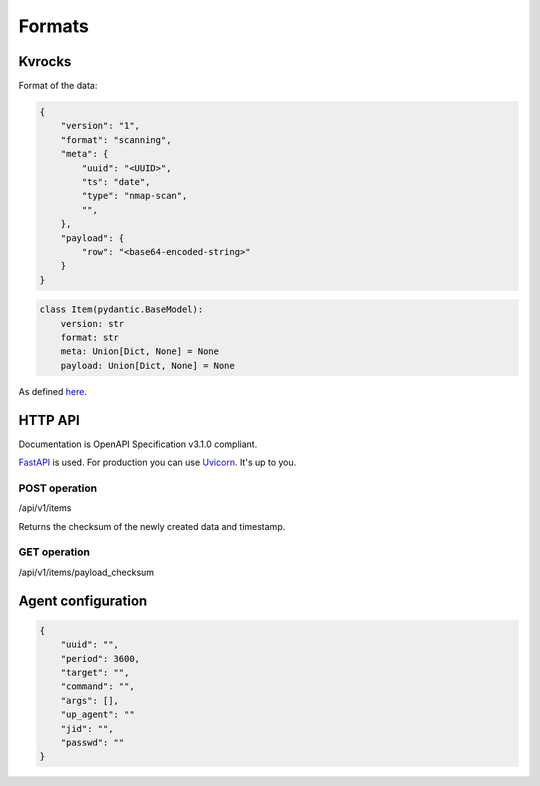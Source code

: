 Formats
=======

Kvrocks
-------

Format of the data:


.. code-block:: json

    {
        "version": "1",
        "format": "scanning",
        "meta": {
            "uuid": "<UUID>",
            "ts": "date",
            "type": "nmap-scan",
            "",
        },
        "payload": {
            "row": "<base64-encoded-string>"
        }
    }


.. code-block:: python

    class Item(pydantic.BaseModel):
        version: str
        format: str
        meta: Union[Dict, None] = None
        payload: Union[Dict, None] = None


As defined `here <https://github.com/scandale-project/pumpkin/blob/main/api/main.py#L12>`_.


HTTP API
--------

Documentation is OpenAPI Specification v3.1.0 compliant.

`FastAPI <https://fastapi.tiangolo.com>`_ is used.  
For production you can use `Uvicorn <https://www.uvicorn.org>`_. It's up to you.



POST operation
``````````````

/api/v1/items

Returns the checksum of the newly created data and timestamp.


GET operation
`````````````

/api/v1/items/payload_checksum



Agent configuration
-------------------

.. code-block:: json

    {
        "uuid": "",
        "period": 3600,
        "target": "",
        "command": "",
        "args": [],
        "up_agent": ""
        "jid": "",
        "passwd": ""
    }



